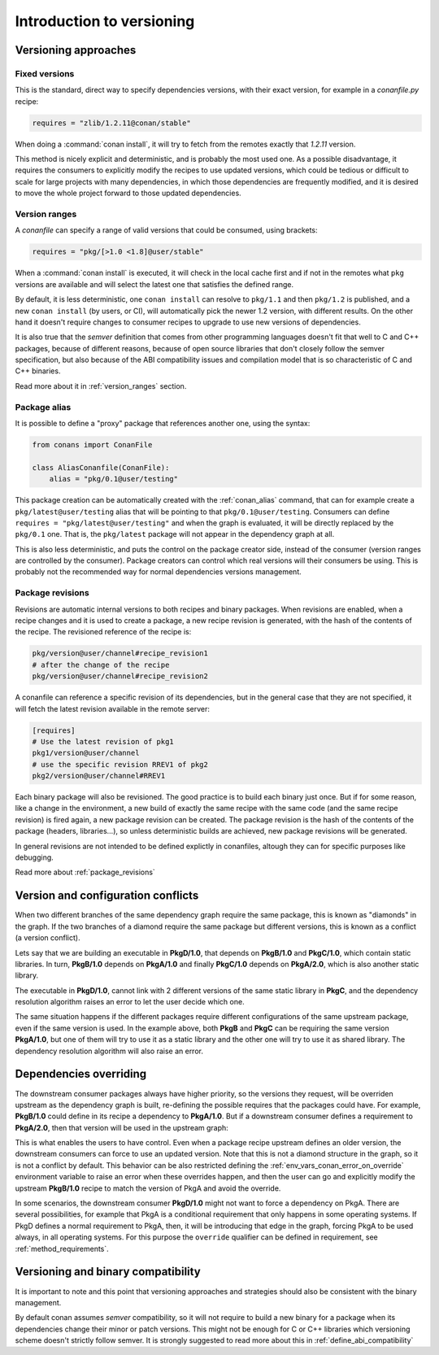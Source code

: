 .. _versioning_introduction:

Introduction to versioning
==========================

Versioning approaches
---------------------

Fixed versions
++++++++++++++

This is the standard, direct way to specify dependencies versions, with their exact
version, for example in a *conanfile.py* recipe:

.. code-block:: python

    requires = "zlib/1.2.11@conan/stable"

When doing a :command:`conan install`, it will try to fetch from the remotes exactly
that *1.2.11* version.

This method is nicely explicit and deterministic, and is probably the most used one.
As a possible disadvantage, it requires the consumers to explicitly modify the recipes
to use updated versions, which could be tedious or difficult to scale for large projects
with many dependencies, in which those dependencies are frequently modified, and
it is desired to move the whole project forward to those updated dependencies.

Version ranges
++++++++++++++

A *conanfile* can specify a range of valid versions that could be consumed, using brackets:

..  code-block:: python

      requires = "pkg/[>1.0 <1.8]@user/stable"

When a :command:`conan install` is executed, it will check in the local cache first and if
not in the remotes what ``pkg`` versions are available and will select the latest one
that satisfies the defined range.

By default, it is less deterministic, one ``conan install`` can resolve to ``pkg/1.1`` and
then ``pkg/1.2`` is published, and a new ``conan install`` (by users, or CI), will automatically
pick the newer 1.2 version, with different results. On the other hand it doesn't require
changes to consumer recipes to upgrade to use new versions of dependencies.

It is also true that the *semver* definition that comes from other programming languages
doesn't fit that well to C and C++ packages, because of different reasons, because of 
open source libraries that don't closely follow the semver specification, but also because
of the ABI compatibility issues and compilation model that is so characteristic of C and C++ binaries.

Read more about it in :ref:`version_ranges` section.

Package alias
+++++++++++++

It is possible to define a "proxy" package that references another one, using the syntax:

.. code-block:: python

    from conans import ConanFile

    class AliasConanfile(ConanFile):
        alias = "pkg/0.1@user/testing"

This package creation can be automatically created with the :ref:`conan_alias` command, that
can for example create a ``pkg/latest@user/testing`` alias that will be pointing to that
``pkg/0.1@user/testing``. Consumers can define ``requires = "pkg/latest@user/testing"`` and
when the graph is evaluated, it will be directly replaced by the ``pkg/0.1`` one. That is,
the ``pkg/latest`` package will not appear in the dependency graph at all.

This is also less deterministic, and puts the control on the package creator side, instead of
the consumer (version ranges are controlled by the consumer). Package creators can control
which real versions will their consumers be using. This is probably not the recommended way
for normal dependencies versions management.


Package revisions
+++++++++++++++++

Revisions are automatic internal versions to both recipes and binary packages.
When revisions are enabled, when a recipe changes and it is used to 
create a package, a new recipe revision is generated, with the hash of the
contents of the recipe. The revisioned reference of the recipe is:

.. code-block:: text

    pkg/version@user/channel#recipe_revision1
    # after the change of the recipe
    pkg/version@user/channel#recipe_revision2

A conanfile can reference a specific revision of its dependencies, but in
the general case that they are not specified, it will fetch the latest
revision available in the remote server:

.. code-block:: text

    [requires]
    # Use the latest revision of pkg1
    pkg1/version@user/channel 
    # use the specific revision RREV1 of pkg2
    pkg2/version@user/channel#RREV1

Each binary package will also be revisioned. The good practice is to build each
binary just once. But if for some reason, like a change in the environment, a new
build of exactly the same recipe with the same code (and the same recipe revision)
is fired again, a new package revision can be created. The package revision
is the hash of the contents of the package (headers, libraries...), so unless
deterministic builds are achieved, new package revisions will be generated.

In general revisions are not intended to be defined explictly in conanfiles,
altough they can for specific purposes like debugging.

Read more about :ref:`package_revisions`


Version and configuration conflicts 
-----------------------------------

When two different branches of the same dependency graph require the same package,
this is known as "diamonds" in the graph. If the two branches of a diamond require
the same package but different versions, this is known as a conflict (a version conflict).

Lets say that we are building an executable in **PkgD/1.0**, that depends on **PkgB/1.0** and **PkgC/1.0**,
which contain static libraries. In turn, **PkgB/1.0** depends on **PkgA/1.0** and finally **PkgC/1.0** depends on 
**PkgA/2.0**, which is also another static library.

The executable in **PkgD/1.0**, cannot link with 2 different versions of the same static library in **PkgC**, and the dependency resolution algorithm raises an error to let the
user decide which one.

.. image:: ../images/graph_conflicts.png

The same situation happens if the different packages require different configurations of the same upstream package, even if the same version is used. In the example above, both **PkgB** and **PkgC** can be requiring the same version **PkgA/1.0**, but one of them will try to use it as a static library and the other one will try to use it as shared library. 
The dependency resolution algorithm will also raise an error.

Dependencies overriding
-----------------------
The downstream consumer packages always have higher priority, so the versions they request, will be overriden upstream as the dependency graph is built, re-defining the possible requires that the packages could have. For example, **PkgB/1.0** could define in its recipe a dependency to **PkgA/1.0**. But if a downstream consumer defines a requirement to **PkgA/2.0**, then that version will be used in the upstream graph:

.. image:: ../images/graph_override.png

This is what enables the users to have control. Even when a package recipe upstream defines an older version, the downstream consumers can force to use an updated version. Note that this is not a diamond structure in the graph, so it is not a conflict by default. This behavior can be also restricted defining the :ref:`env_vars_conan_error_on_override` environment variable to raise an error when these overrides happen, and then the user can go and explicitly modify the upstream **PkgB/1.0** recipe to match the version of PkgA and avoid the override.

In some scenarios, the downstream consumer **PkgD/1.0** might not want to force a dependency on PkgA. There are several possibilities, for example that PkgA is a conditional requirement that only happens in some operating systems. If PkgD defines a normal requirement to PkgA, then, it will be introducing that edge in the graph, forcing PkgA to be used always, in all operating systems. For this purpose the ``override`` qualifier can be defined in requirement, see :ref:`method_requirements`.


Versioning and binary compatibility
-----------------------------------

It is important to note and this point that versioning approaches and strategies should also be
consistent with the binary management. 

By default conan assumes *semver* compatibility, so it will not require to build a new binary for a package when its dependencies change their minor or patch versions. This might not be enough for C or C++ libraries which versioning scheme doesn't strictly follow semver. It is strongly suggested to read more about this in :ref:`define_abi_compatibility`

